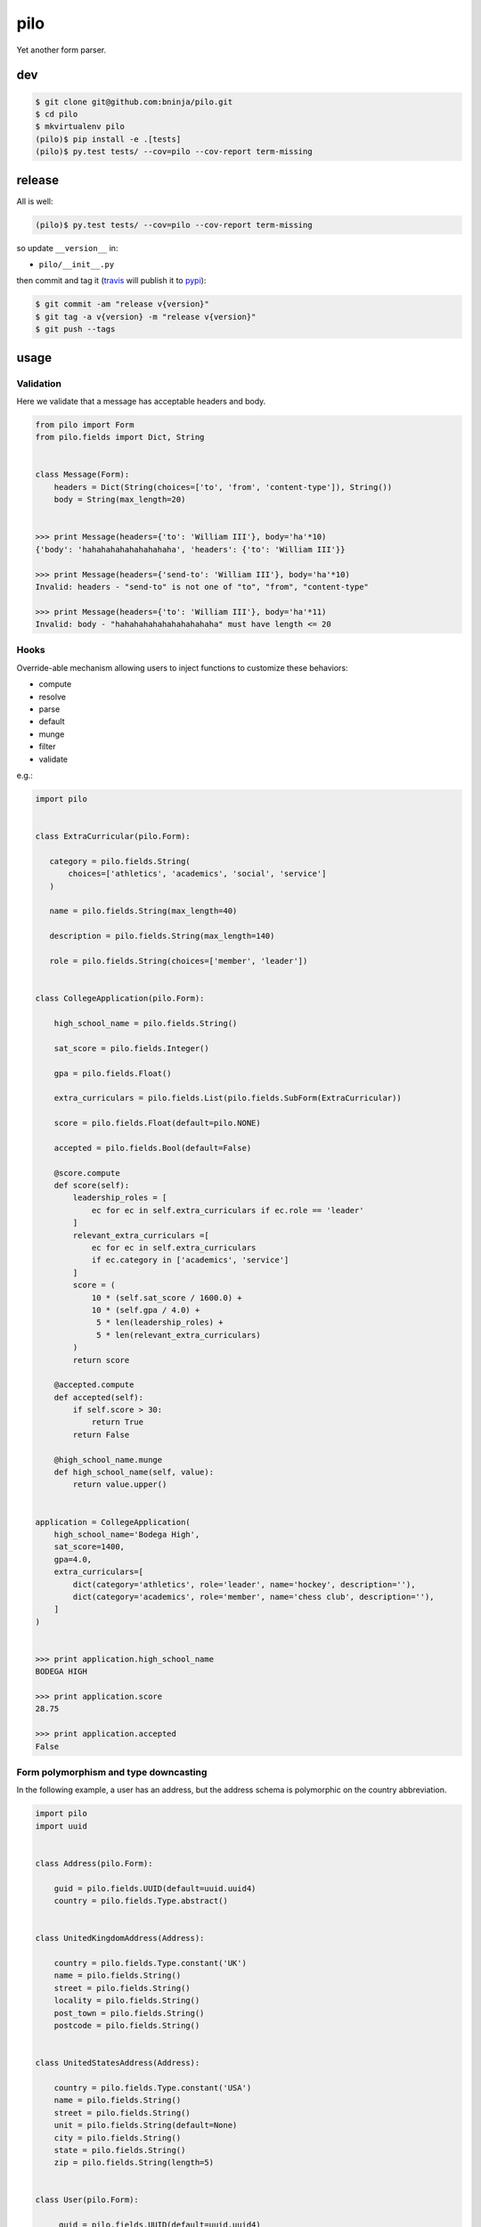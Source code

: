 ====
pilo
====

Yet another form parser.

dev
---

.. code:: bash

   $ git clone git@github.com:bninja/pilo.git
   $ cd pilo
   $ mkvirtualenv pilo
   (pilo)$ pip install -e .[tests]
   (pilo)$ py.test tests/ --cov=pilo --cov-report term-missing

release
-------

All is well:

.. code:: bash

   (pilo)$ py.test tests/ --cov=pilo --cov-report term-missing

so update ``__version__`` in:

- ``pilo/__init__.py``

then commit and tag it (`travis <https://travis-ci.org/bninja/pilo>`_ will publish it to `pypi <https://pypi.python.org/pypi/pilo/>`_):

.. code:: bash

   $ git commit -am "release v{version}"
   $ git tag -a v{version} -m "release v{version}"
   $ git push --tags

usage
-----

Validation
~~~~~~~~~~

Here we validate that a message has acceptable headers and body.

.. code:: python

    from pilo import Form
    from pilo.fields import Dict, String


    class Message(Form):
        headers = Dict(String(choices=['to', 'from', 'content-type']), String())
        body = String(max_length=20)


    >>> print Message(headers={'to': 'William III'}, body='ha'*10)
    {'body': 'hahahahahahahahahaha', 'headers': {'to': 'William III'}}

    >>> print Message(headers={'send-to': 'William III'}, body='ha'*10)
    Invalid: headers - "send-to" is not one of "to", "from", "content-type"

    >>> print Message(headers={'to': 'William III'}, body='ha'*11)
    Invalid: body - "hahahahahahahahahahaha" must have length <= 20


Hooks
~~~~~

Override-able mechanism allowing users to inject functions to customize these
behaviors:

- compute
- resolve
- parse
- default
- munge
- filter
- validate

e.g.:

.. code:: python

    import pilo


    class ExtraCurricular(pilo.Form):

       category = pilo.fields.String(
           choices=['athletics', 'academics', 'social', 'service']
       )

       name = pilo.fields.String(max_length=40)

       description = pilo.fields.String(max_length=140)

       role = pilo.fields.String(choices=['member', 'leader'])


    class CollegeApplication(pilo.Form):

        high_school_name = pilo.fields.String()

        sat_score = pilo.fields.Integer()

        gpa = pilo.fields.Float()

        extra_curriculars = pilo.fields.List(pilo.fields.SubForm(ExtraCurricular))

        score = pilo.fields.Float(default=pilo.NONE)

        accepted = pilo.fields.Bool(default=False)

        @score.compute
        def score(self):
            leadership_roles = [
                ec for ec in self.extra_curriculars if ec.role == 'leader'
            ]
            relevant_extra_curriculars =[
                ec for ec in self.extra_curriculars
                if ec.category in ['academics', 'service']
            ]
            score = (
                10 * (self.sat_score / 1600.0) +
                10 * (self.gpa / 4.0) +
                 5 * len(leadership_roles) +
                 5 * len(relevant_extra_curriculars)
            )
            return score

        @accepted.compute
        def accepted(self):
            if self.score > 30:
                return True
            return False

        @high_school_name.munge
        def high_school_name(self, value):
            return value.upper()


    application = CollegeApplication(
        high_school_name='Bodega High',
        sat_score=1400,
        gpa=4.0,
        extra_curriculars=[
            dict(category='athletics', role='leader', name='hockey', description=''),
            dict(category='academics', role='member', name='chess club', description=''),
        ]
    )


    >>> print application.high_school_name
    BODEGA HIGH

    >>> print application.score
    28.75

    >>> print application.accepted
    False


Form polymorphism and type downcasting
~~~~~~~~~~~~~~~~~~~~~~~~~~~~~~~~~~~~~~

In the following example, a user has an address, but the address schema is
polymorphic on the country abbreviation.

.. code:: python

    import pilo
    import uuid


    class Address(pilo.Form):

        guid = pilo.fields.UUID(default=uuid.uuid4)
        country = pilo.fields.Type.abstract()


    class UnitedKingdomAddress(Address):

        country = pilo.fields.Type.constant('UK')
        name = pilo.fields.String()
        street = pilo.fields.String()
        locality = pilo.fields.String()
        post_town = pilo.fields.String()
        postcode = pilo.fields.String()


    class UnitedStatesAddress(Address):

        country = pilo.fields.Type.constant('USA')
        name = pilo.fields.String()
        street = pilo.fields.String()
        unit = pilo.fields.String(default=None)
        city = pilo.fields.String()
        state = pilo.fields.String()
        zip = pilo.fields.String(length=5)


    class User(pilo.Form):

         guid = pilo.fields.UUID(default=uuid.uuid4)
         name = pilo.fields.String()
         address = pilo.fields.PolymorphicSubForm(Address.country)


    mikey_representation = dict(
        name='Michael Pikey',
        address=dict(
            country='UK',
            name='Mikey Pikey',
            street='351 Meagre Lane',
            locality='Hedge End',
            post_town='Southampton',
            postcode='SO31 4NG',
        )
    )


    bart_representation = dict(
        name='Bartholomew Simpson',
        address=dict(
            country='USA',
            name='Bite Me',
            street='742 Evergreen Terrace',
            city='Springfield',
            state='???',
            zip='12345',
        )
    )


    mikey = User(**mikey_representation)


    bart = User(**bart_representation)


    >>> print dict(mikey)
    {
        'address': {
            'country': 'UK',
            'guid': UUID('8c73752c-69a2-4832-99f8-c5354cbeec59'),
            'locality': 'Hedge End',
            'name': 'Mikey Pikey',
            'post_town': 'Southampton',
            'postcode': 'SO31 4NG',
            'street': '351 Meagre Lane'
        },
        'guid': UUID('eee0953c-1b5a-4bd0-893d-f513b1cf24f4'),
        'name': 'Michael Pikey'
    }

    >>> print dict(bart)
    {
        'address': {
            'city': 'Springfield',
            'country': 'USA',
            'guid': UUID('a321bedd-8b94-46b8-830e-ea137b08a608'),
            'name': 'Bite Me',
            'state': '???',
            'street': '742 Evergreen Terrace',
            'unit': None,
            'zip': '12345'
        },
        'guid': UUID('3155a3dd-4b5a-4990-aaea-439359bb36a9'),
        'name': 'Bartholomew Simpson'
    }

    >>> print mikey.address.postcode
    SO31 4NG

    >>> print bart.address.zip
    12345

    >>> print type(mikey.address).__name__
    UnitedKingdomAddress

    >>> print type(bart.address).__name__
    UnitedStatesAddress
